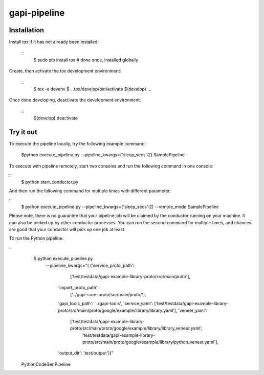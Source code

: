 gapi-pipeline
=============

Installation
------------

Install tox if it has not already been installed:

  ::
     $ sudo pip install tox  # done once, installed globally

Create, then activate the tox development environment:

  ::
     $ tox -e devenv
     $ . .tox/develop/bin/activate
     $(develop) ...

Once done developing, deactivate the development environment:

  ::
     $(develop) deactivate


Try it out
----------

To execute the pipeline locally, try the following example command:

   $python execute_pipeline.py --pipeline_kwargs={\'sleep_secs\':2} SamplePipeline

To execute with pipeline remotely, start two consoles and run the following command
in one console:

::
    $ python start_conductor.py


And then run the following command for multiple times with different parameter:

::
    $ python execute_pipeline.py --pipeline_kwargs={\'sleep_secs\':2} --remote_mode SamplePipeline


Please note, there is no guarantee that your pipeline job will be claimed by the
conductor running on your machine. It can also be picked up by other conductor
processes. You can run the second command for multiple times, and chances are
good that your conductor will pick up one job at least.

To run the Python pipeline:

::
    $ python execute_pipeline.py \
       --pipeline_kwargs="(
       {'service_proto_path':
            ['test/testdata/gapi-example-library-proto/src/main/proto'],
        'import_proto_path':
            ['../gapi-core-proto/src/main/proto/'],
        'gapi_tools_path': '../gapi-tools',
        'service_yaml': ['test/testdata/gapi-example-library-proto/src/main/proto/google/example/library/library.yaml'],
        'veneer_yaml':
            ['test/testdata/gapi-example-library-proto/src/main/proto/google/example/library/library_veneer.yaml',
             'test/testdata/gapi-example-library-proto/src/main/proto/google/example/library/python_veneer.yaml'],
        'output_dir': 'test/output'})" \
  PythonCodeGenPipeline
